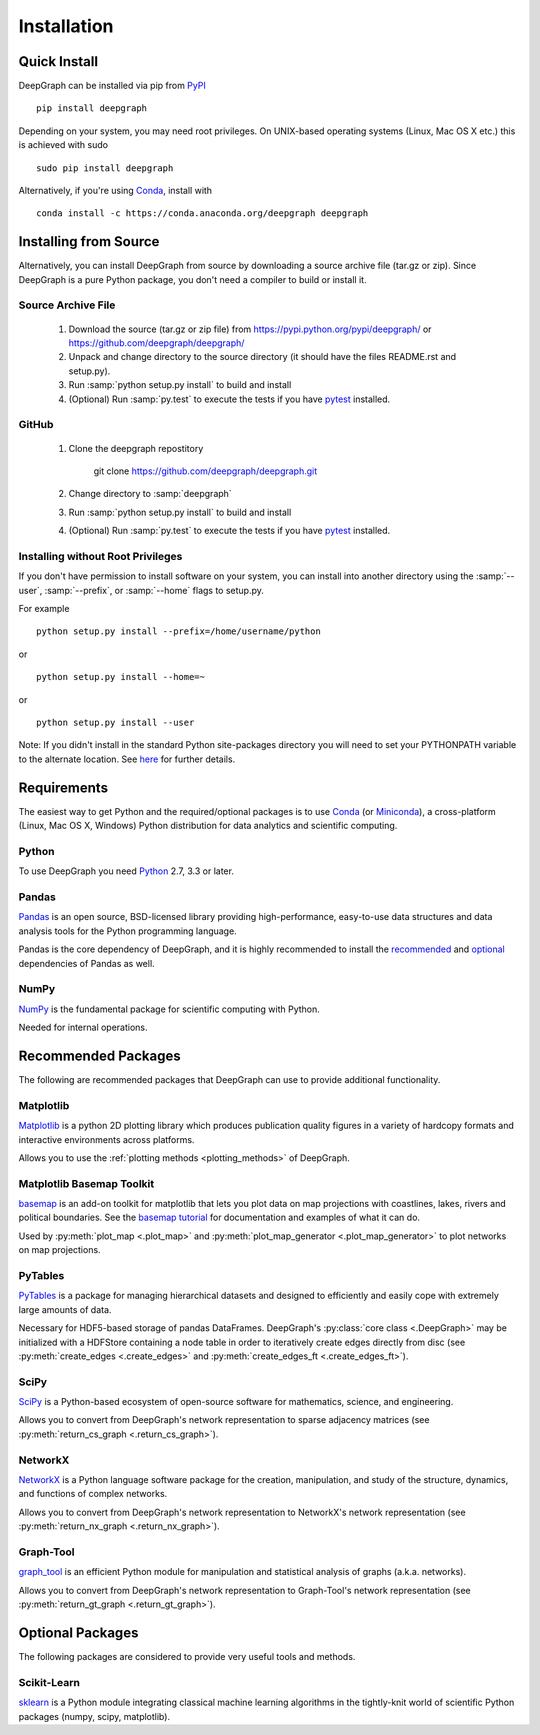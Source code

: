 .. _installation:


************
Installation
************


Quick Install
=============

DeepGraph can be installed via pip from
`PyPI <https://pypi.python.org/pypi/deepgraph>`_

::

   pip install deepgraph

Depending on your system, you may need root privileges. On UNIX-based operating
systems (Linux, Mac OS X etc.) this is achieved with sudo

::

   sudo pip install deepgraph

Alternatively, if you're using `Conda <http://conda.pydata.org/docs/>`_,
install with

::

   conda install -c https://conda.anaconda.org/deepgraph deepgraph


Installing from Source
======================

Alternatively, you can install DeepGraph from source by downloading a source
archive file (tar.gz or zip). Since DeepGraph is a pure Python package, you
don't need a compiler to build or install it.

Source Archive File
-------------------

  1. Download the source (tar.gz or zip file) from
     https://pypi.python.org/pypi/deepgraph/
     or https://github.com/deepgraph/deepgraph/

  2. Unpack and change directory to the source directory (it should have the
     files README.rst and setup.py).

  3. Run :samp:`python setup.py install` to build and install

  4. (Optional) Run :samp:`py.test` to execute the tests if you have
     `pytest <https://pypi.python.org/pypi/pytest>`_ installed.


GitHub
------

  1. Clone the deepgraph repostitory

       git clone https://github.com/deepgraph/deepgraph.git

  2. Change directory to :samp:`deepgraph`

  3. Run :samp:`python setup.py install` to build and install

  4. (Optional) Run :samp:`py.test` to execute the tests if you have
     `pytest <https://pypi.python.org/pypi/pytest>`_ installed.


Installing without Root Privileges
----------------------------------

If you don't have permission to install software on your system, you can
install into another directory using the :samp:`--user`, :samp:`--prefix`,
or :samp:`--home` flags to setup.py.

For example

::

    python setup.py install --prefix=/home/username/python

or

::

    python setup.py install --home=~

or

::

    python setup.py install --user

Note: If you didn't install in the standard Python site-packages directory you
will need to set your PYTHONPATH variable to the alternate location. See
`here <https://docs.python.org/2/install/index.html#modifying-python-s-search-path>`_
for further details.


Requirements
============

The easiest way to get Python and the required/optional packages is to use
`Conda <http://conda.pydata.org/docs/>`_ (or
`Miniconda <http://conda.pydata.org/miniconda.html>`_), a cross-platform (Linux, Mac
OS X, Windows) Python distribution for data analytics and scientific computing.

Python
------

To use DeepGraph you need `Python <https://www.python.org/>`_ 2.7, 3.3 or
later.


Pandas
------

`Pandas <http://pandas.pydata.org/>`_ is an open source, BSD-licensed library
providing high-performance, easy-to-use data structures and data analysis tools
for the Python programming language.

Pandas is the core dependency of DeepGraph, and it is highly recommended to
install the
`recommended <http://pandas.pydata.org/pandas-docs/stable/install.html#recommended-dependencies>`_
and
`optional <http://pandas.pydata.org/pandas-docs/stable/install.html#optional-dependencies>`_
dependencies of Pandas as well.


NumPy
-----

`NumPy <http://www.numpy.org/>`_ is the fundamental package for scientific
computing with Python.

Needed for internal operations.


Recommended Packages
====================

The following are recommended packages that DeepGraph can use to provide
additional functionality.


Matplotlib
----------

`Matplotlib <http://matplotlib.org/>`_ is a python 2D plotting library which
produces publication quality figures in a variety of hardcopy formats and
interactive environments across platforms.

Allows you to use the :ref:`plotting methods <plotting_methods>` of DeepGraph.


Matplotlib Basemap Toolkit
--------------------------

`basemap <http://matplotlib.org/basemap/>`_ is an add-on toolkit for matplotlib
that lets you plot data on map projections with coastlines, lakes, rivers and
political boundaries. See the
`basemap tutorial <https://basemaptutorial.readthedocs.org/en/latest/>`_ for
documentation and examples of what it can do.

Used by :py:meth:`plot_map <.plot_map>` and
:py:meth:`plot_map_generator <.plot_map_generator>` to plot networks on map
projections.


PyTables
--------
`PyTables <http://www.pytables.org/>`_ is a package for managing hierarchical
datasets and designed to efficiently and easily cope with extremely large
amounts of data.

Necessary for HDF5-based storage of pandas DataFrames. DeepGraph's
:py:class:`core class <.DeepGraph>` may be initialized with a HDFStore
containing a node table in order to iteratively create edges directly from disc
(see :py:meth:`create_edges <.create_edges>` and
:py:meth:`create_edges_ft <.create_edges_ft>`).


SciPy
-----

`SciPy <http://www.scipy.org/>`_ is a Python-based ecosystem of open-source
software for mathematics, science, and engineering.

Allows you to convert from DeepGraph's network representation to sparse adjacency
matrices (see :py:meth:`return_cs_graph <.return_cs_graph>`).


NetworkX
--------

`NetworkX <https://networkx.github.io/>`_ is a Python language software package
for the creation, manipulation, and study of the structure, dynamics, and
functions of complex networks.

Allows you to convert from DeepGraph's network representation to NetworkX's network
representation (see :py:meth:`return_nx_graph <.return_nx_graph>`).

Graph-Tool
----------

`graph\_tool <https://graph-tool.skewed.de/>`_ is an efficient Python module for
manipulation and statistical analysis of graphs (a.k.a. networks).

Allows you to convert from DeepGraph's network representation to Graph-Tool's
network representation (see :py:meth:`return_gt_graph <.return_gt_graph>`).


Optional Packages
=================

The following packages are considered to provide very useful tools and methods.


Scikit-Learn
------------
`sklearn <http://scikit-learn.org/stable/>`_ is a Python module integrating
classical machine learning algorithms in the tightly-knit world of scientific
Python packages (numpy, scipy, matplotlib).
